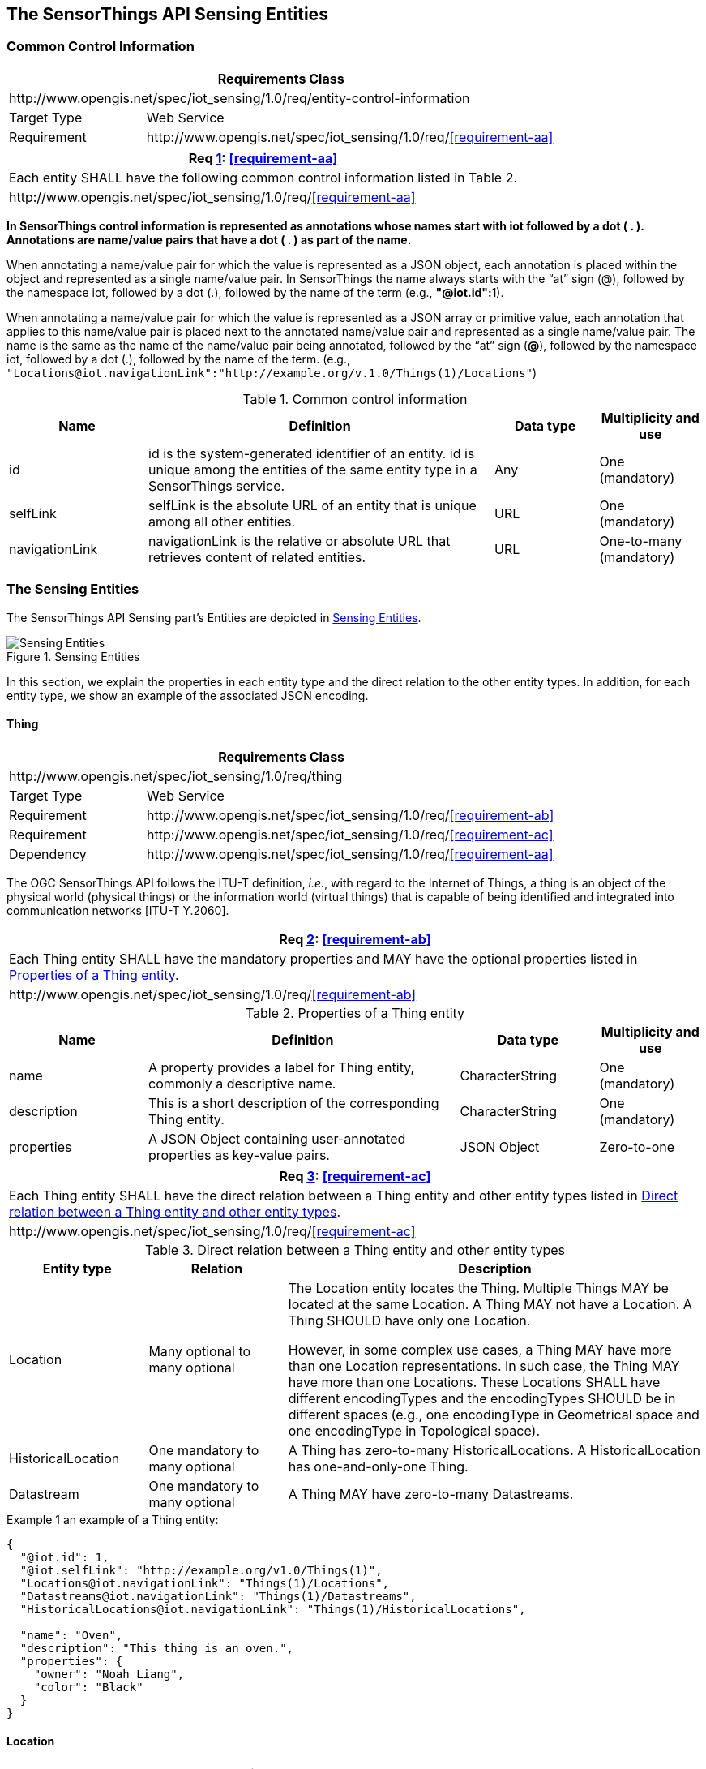 [[sensing-entities1]]
== The SensorThings API Sensing Entities


[[common-control-information]]
=== Common Control Information


[cols="25a,75a"]
|===
2+|Requirements Class

2+|\http://www.opengis.net/spec/iot_sensing/1.0/req/entity-control-information

|Target Type
|Web Service

|Requirement
|\http://www.opengis.net/spec/iot_sensing/1.0/req/<<requirement-aa>>
|===


[[req-aa,{counter:req}]]
[cols="a"]
|===
|Req <<req-aa>>: <<requirement-aa>>[[requirement-aa,entity-control-information/common-control-information]]

|Each entity SHALL have the following common control information listed in Table 2.
|\http://www.opengis.net/spec/iot_sensing/1.0/req/<<requirement-aa>>
|===


**In SensorThings control information is represented as annotations whose names start with iot followed by a dot ( . ). Annotations are name/value pairs that have a dot ( . ) as part of the name.**

When annotating a name/value pair for which the value is represented as a JSON object, each annotation is placed within the object and represented as a single name/value pair. In SensorThings the name always starts with the “at” sign (@), followed by the namespace iot, followed by a dot (.), followed by the name of the term (e.g., **"@iot.id":**1).

When annotating a name/value pair for which the value is represented as a JSON array or primitive value, each annotation that applies to this name/value pair is placed next to the annotated name/value pair and represented as a single name/value pair. The name is the same as the name of the name/value pair being annotated, followed by the “at” sign (**@**), followed by the namespace iot, followed by a dot (.), followed by the name of the term.  (e.g., ``"Locations@iot.navigationLink":"http://example.org/v.1.0/Things(1)/Locations"``)


[[tab-common-control-information]]
.Common control information
[cols="20a,50a,15a,15a"]
|===
|Name |Definition |Data type |Multiplicity and use

|id
|id is the system-generated identifier of an entity. id is unique among the entities of the same entity type in a SensorThings service.
|Any
|One (mandatory)

|selfLink
|selfLink is the absolute URL of an entity that is unique among all other entities.
|URL
|One (mandatory)

|navigationLink
|navigationLink is the relative or absolute URL that retrieves content of related entities.
|URL
|One-to-many +
(mandatory)
|===


[[sensing-entities2]]
=== The Sensing Entities

The SensorThings API Sensing part’s Entities are depicted in <<fig-sensing-entities>>.

[[fig-sensing-entities]]
[.text-center]
.Sensing Entities
image::SensingEntities.png[Sensing Entities]

In this section, we explain the properties in each entity type and the direct relation to the other entity types. In addition, for each entity type, we show an example of the associated JSON encoding.


[[thing]]
==== Thing

[cols="25a,75a"]
|===
2+|Requirements Class

2+|\http://www.opengis.net/spec/iot_sensing/1.0/req/thing

|Target Type
|Web Service

|Requirement
|\http://www.opengis.net/spec/iot_sensing/1.0/req/<<requirement-ab>>

|Requirement
|\http://www.opengis.net/spec/iot_sensing/1.0/req/<<requirement-ac>>

|Dependency
|\http://www.opengis.net/spec/iot_sensing/1.0/req/<<requirement-aa>>
|===

The OGC SensorThings API follows the ITU-T definition, __i.e.__, with regard to the Internet of Things, a thing is an object of the physical world (physical things) or the information world (virtual things) that is capable of being identified and integrated into communication networks [ITU-T Y.2060].


[[req-ab,{counter:req}]]
[cols="a"]
|===
|Req <<req-ab>>: <<requirement-ab>>[[requirement-ab,thing/properties]]

|Each Thing entity SHALL have the mandatory properties and MAY have the optional properties listed in <<tab-properties-thing>>.
|\http://www.opengis.net/spec/iot_sensing/1.0/req/<<requirement-ab>>
|===


[[tab-properties-thing]]
.Properties of a Thing entity
[cols="20a,45a,20a,15a"]
|===
|Name |Definition |Data type |Multiplicity and use

|name
|A property provides a label for Thing entity, commonly a descriptive name.
|CharacterString
|One (mandatory)

|description
|This is a short description of the corresponding Thing entity.
|CharacterString
|One (mandatory)

|properties
|A JSON Object containing user-annotated properties as key-value pairs.
|JSON Object
|Zero-to-one
|===


[[req-ac,{counter:req}]]
[cols="a"]
|===
|Req <<req-ac>>: <<requirement-ac>>[[requirement-ac,thing/relations]]

|Each Thing entity SHALL have the direct relation between a Thing entity and other entity types listed in <<tab-relations-thing>>.
|\http://www.opengis.net/spec/iot_sensing/1.0/req/<<requirement-ac>>
|===


[[tab-relations-thing]]
.Direct relation between a Thing entity and other entity types
[cols="20a,20a,60a"]
|===
|Entity type |Relation |Description

|Location
|Many optional to many optional
|The Location entity locates the Thing. Multiple Things MAY be located at the same Location. A Thing MAY not have a Location. A Thing SHOULD have only one Location.

However, in some complex use cases, a Thing MAY have more than one Location representations. In such case, the Thing MAY have more than one Locations. These Locations SHALL have different encodingTypes and the encodingTypes SHOULD be in different spaces (e.g., one encodingType in Geometrical space and one encodingType in Topological space).

|HistoricalLocation
|One mandatory to many optional
|A Thing has zero-to-many HistoricalLocations. A HistoricalLocation has one-and-only-one Thing.

|Datastream
|One mandatory to many optional
|A Thing MAY have zero-to-many Datastreams.
|===


.Example {counter:examples} an example of a Thing entity:
[source,json]
----
{
  "@iot.id": 1,
  "@iot.selfLink": "http://example.org/v1.0/Things(1)",
  "Locations@iot.navigationLink": "Things(1)/Locations",
  "Datastreams@iot.navigationLink": "Things(1)/Datastreams",
  "HistoricalLocations@iot.navigationLink": "Things(1)/HistoricalLocations",

  "name": "Oven",
  "description": "This thing is an oven.",
  "properties": {
    "owner": "Noah Liang",
    "color": "Black"
  }
}
----


[[location]]
==== Location


[cols="25a,75a"]
|===
2+|Requirements Class

2+|\http://www.opengis.net/spec/iot_sensing/1.0/req/location

|Target Type
|Web Service

|Requirement
|\http://www.opengis.net/spec/iot_sensing/1.0/req/<<requirement-ad>>

|Requirement
|\http://www.opengis.net/spec/iot_sensing/1.0/req/<<requirement-ae>>

|Dependency
|\http://www.opengis.net/spec/iot_sensing/1.0/req/<<requirement-aa>>
|===


The Location entity locates the Thing or the Things it associated with. A Thing’s Location entity is defined as the last known location of the Thing.


A Thing’s Location may be identical to the Thing’s Observations’ FeatureOfInterest. In the context of the IoT, the principle location of interest is usually associated with the location of the Thing, especially for __in-situ__ sensing applications. For example, the location of interest of a wifi-connected thermostat should be the building or the room in which the smart thermostat is located. And the FeatureOfInterest of the Observations made by the thermostat (e.g., room temperature readings) should also be the building or the room. In this case, the content of the smart thermostat’s location should be the same as the content of the temperature readings’ feature of interest.


However, the ultimate location of interest of a Thing is not always the location of the Thing (e.g., in the case of remote sensing). In those use cases, the content of a Thing’s Location is different from the content of the FeatureOfInterest of the Thing’s Observations. Section 7.1.4 of [OGC 10-004r3 and ISO 19156:2011] provides a detailed explanation of observation location.


[[req-ad,{counter:req}]]
[cols="a"]
|===
|Req <<req-ad>>: <<requirement-ad>>[[requirement-ad,location/properties]]

|Each Location entity SHALL have the mandatory properties listed in <<tab-properties-location>>.
|\http://www.opengis.net/spec/iot_sensing/1.0/req/<<requirement-ad>>
|===


[[tab-properties-location]]
.Properties of a Location entity
[cols="20a,45a,20a,15a"]
|===
|Name |Definition |Data type |Multiplicity and use

|name
|A property provides a label for Location entity, commonly a descriptive name.
|CharacterString
|One (mandatory)

|description
|The description about the Location.
|CharacterString
|One (mandatory)

|encodingType
|The encoding type of the Location property. Its value is one of the ValueCode enumeration (see <<tab-encodingtype-codes>>).
|ValueCode
|One (mandatory)

|location
|The location type is defined by encodingType.
|Any (__i.e.__, the type is depending on the value of the encodingType)
|One (mandatory)
|===


[[req-ae,{counter:req}]]
[cols="a"]
|===
|Req <<req-ae>>: <<requirement-ae>>[[requirement-ae,location/relations]]

|Each Location entity SHALL have the direct relation between a Location entity and other entity types listed in <<tab-relation-location>>.
|\http://www.opengis.net/spec/iot_sensing/1.0/req/<<requirement-ae>>
|===


[[tab-relation-location]]
.Direct relation between a Location entity and other entity types
[cols="20a,20a,60a"]
|===
|Entity type |Relation |Description

|Thing
|Many optional to many optional
|Multiple Things MAY locate at the same Location. A Thing MAY not have a Location.

|HistoricalLocation
|Many mandatory to many optional
|A Location can have zero-to-many HistoricalLocations. One HistoricalLocation SHALL have one or many Locations.
|===


.Example {counter:examples} an example of a Location entity:
[source,json]
----
{
  "@iot.id": 1,
  "@iot.selfLink": "http://example.org/v1.0/Locations(1)",
  "Things@iot.navigationLink": "Locations(1)/Things",
  "HistoricalLocations@iot.navigationLink": "Locations(1)/HistoricalLocations",

  "name": "CCIT",
  "description": "Calgary Center for Innvative Technologies",
  "encodingType": "application/vnd.geo+json",
  "location": {
    "type": "Feature",
    "geometry":{
      "type": "Point",
      "coordinates": [-114.06,51.05]
    }
  }
}
----


[[tab-encodingtype-codes]]
.List of some code values used for identifying types for the encodingType of the Location and FeatureOfInterest entity
|===
|Location encodingType |ValueCode Value

|GeoJSON
|application/vnd.geo+json
|===


A thing can be geo-referenced in different spaces. For example, for some applications it is more suitable to use a topological space model (e.g., IndoorGML) to describe an indoor things’ location rather than using a geometric space model (e.g., GeoJSON). Currently GeoJSON is the only Location encodingType of the SensorThings API. In the future we expect to extend SensorThings API’s capabilities by adding additional encodingType to the code values listed in the above table. For example, one potential new Location encodingType can be a JSON encoding for IndoorGML.


[[historicallocation]]
==== HistoricalLocation


[cols="25a,75a"]
|===
2+|Requirements Class

2+|\http://www.opengis.net/spec/iot_sensing/1.0/req/historical-location

|Target Type
|Web Service

|Requirement
|\http://www.opengis.net/spec/iot_sensing/1.0/req/<<requirement-af>>

|Requirement
|\http://www.opengis.net/spec/iot_sensing/1.0/req/<<requirement-ag>>

|Requirement
|\http://www.opengis.net/spec/iot_sensing/1.0/req/<<requirement-ah>>

|Dependency
|\http://www.opengis.net/spec/iot_sensing/1.0/req/<<requirement-aa>>
|===


A Thing’s HistoricalLocation entity set provides the times of the current (__i.e.__, last known) and previous locations of the Thing.


[[req-af,{counter:req}]]
[cols="a"]
|===
|Req <<req-af>>: <<requirement-af>>[[requirement-af,historical-location/properties]]

|Each HistoricalLocation entity SHALL have the mandatory properties and MAY have the optional properties listed in <<tab-properties-historicallocation>>.
|\http://www.opengis.net/spec/iot_sensing/1.0/req/<<requirement-af>>
|===


[[req-ag,{counter:req}]]
[cols="a"]
|===
|Req <<req-ag>>: <<requirement-ag>>[[requirement-ag,historical-location/relations]]

|Each HistoricalLocation entity SHALL have the direct relation between a HistoricalLocation entity and other entity types listed in <<tab-relation-historicallocation>>.
|\http://www.opengis.net/spec/iot_sensing/1.0/req/<<requirement-ag>>
|===


[[req-ah,{counter:req}]]
[cols="a"]
|===
|Req <<req-ah>>: <<requirement-ah>>[[requirement-ah,create-update-delete/historical-location-auto-creation]]

|When a Thing has a new Location, a new HistoricalLocation SHALL be created and added to the Thing automatically by the service. The current Location of the Thing SHALL only be added to HistoricalLocation automatically by the service, and SHALL not be created as HistoricalLocation directly by user.
|\http://www.opengis.net/spec/iot_sensing/1.0/req/<<requirement-ah>>
|===


The HistoricalLocation can also be created, updated and deleted. One use case is to migrate historical observation data from an existing observation data management system to a SensorThings API system.

[[tab-properties-historicallocation]]
.Properties of a HistoricalLocation entity
[cols="20a,45a,20a,15a"]
|===
|Name |Definition |Data type |Multiplicity and use

|time
|The time when the Thing is known at the Location.
|TM_Instant (ISO-8601 Time String)
|One (mandatory)
|===


[[tab-relation-historicallocation]]
.Direct relation between an HistoricalLocation entity and other entity types
[cols="20a,20a,60a"]
|===
|Entity type |Relation |Description

|Location
|Many optional to many mandatory
|A Location can have zero-to-many HistoricalLocations. One HistoricalLocation SHALL have one or many Locations.

|Thing
|Many optional to one mandatory
|A HistoricalLocation has one-and-only-one Thing. One Thing MAY have zero-to-many HistoricalLocations.
|===


.Example {counter:examples}: An example of a HistoricalLocations entity set (e.g., Things(1)/HistoricalLocations)
[source,json]
----
{
  "value": [
    {
      "@iot.id": 1,
      "@iot.selfLink": "http://example.org/v1.0/HistoricalLocations(1)",
      "Locations@iot.navigationLink": "HistoricalLocations(1)/Locations",
      "Thing@iot.navigationLink": "HistoricalLocations(1)/Thing",
      "time": "2015-01-25T12:00:00-07:00"
    },
    {
      "@iot.id": 2,
      "@iot.selfLink": "http://example.org/v1.0/HistoricalLocations(2)",
      "Locations@iot.navigationLink": "HistoricalLocations(2)/Locations",
      "Thing@iot.navigationLink": "HistoricalLocations(2)/Thing",
      "time": "2015-01-25T13:00:00-07:00"
    }
  ],
  "@iot.nextLink":"http://example.org/v1.0/Things(1)/HistoricalLocations?$skip=2&$top=2"
}
----
[[datastream]]
==== Datastream


[cols="25a,75a"]
|===
2+|Requirements Class

2+|\http://www.opengis.net/spec/iot_sensing/1.0/req/datastream

|Target Type
|Web Service

|Requirement
|\http://www.opengis.net/spec/iot_sensing/1.0/req/<<requirement-ai>>

|Requirement
|\http://www.opengis.net/spec/iot_sensing/1.0/req/<<requirement-aj>>

|Dependency
|\http://www.opengis.net/spec/iot_sensing/1.0/req/<<requirement-aa>>

|Dependency
|urn:iso:dis:iso:19156:clause:8.2.2
|===


A Datastream groups a collection of Observations measuring the same ObservedProperty and produced by the same Sensor.


[[req-ai,{counter:req}]]
[cols="a"]
|===
|Req <<req-ai>>: <<requirement-ai>>[[requirement-ai,datastream/properties]]

|Each Datastream entity SHALL have the mandatory properties and MAY have the optional properties listed in <<tab-properties-datastream>>.
|\http://www.opengis.net/spec/iot_sensing/1.0/req/<<requirement-ai>>
|===


[[req-aj,{counter:req}]]
[cols="a"]
|===
|Req <<req-aj>>: <<requirement-aj>>[[requirement-aj,datastream/relations]]

|Each Datastream entity SHALL have the direct relation between a Datastream entity and other entity types listed in <<tab-relation-datastream>>.
|\http://www.opengis.net/spec/iot_sensing/1.0/req/<<requirement-aj>>
|===


[[tab-properties-datastream]]
.Properties of a Datastream entity
[cols="20a,45a,20a,15a"]
|===
|Name |Definition |Data type |Multiplicity and use

|name
|A property provides a label for Datastream entity, commonly a descriptive name.
|CharacterString
|One (mandatory)

|description
|The description of the Datastream entity.
|CharacterString
|One (mandatory)

|unitOfMeasurement
|A JSON Object containing three key-value pairs. The name property presents the full name of the unitOfMeasurement; the symbol property shows the textual form of the unit symbol; and the definition contains the URI defining the unitOfMeasurement.

The values of these properties SHOULD follow the Unified Code for Unit of Measure (UCUM).

|JSON Object
|One (mandatory)

Note: When a Datastream does not have a unit of measurement (e.g., a OM_TruthObservation type), the corresponding unitOfMeasurement properties SHALL have null values.

|observationType
|The type of Observation (with unique result type), which is used by the service to encode observations.
|ValueCode +
see <<tab-value-codes-obstypes>>.
|One (mandatory)

|observedArea
|The spatial bounding box of the spatial extent of all FeaturesOfInterest that belong to the Observations associated with this Datastream.
|GM_Envelope (GeoJSON Polygon)
|Zero-to-one (optional)

|phenomenonTime
|The temporal interval of the phenomenon times of all observations belonging to this Datastream.
|TM_Period (ISO 8601 Time Interval)
|Zero-to-one (optional)

|resultTime
|The temporal interval of the result times of all observations belonging to this Datastream.
|TM_Period (ISO 8601 Time Interval)
|Zero-to-one (optional)
|===


[[tab-relation-datastream]]
.Direct relation between a Datastream entity and other entity types
[cols="20a,20a,60a"]
|===
|Entity type |Relation |Description

|Thing
|Many optional to one mandatory
|A Thing has zero-to-many Datastreams. A Datastream entity SHALL only link to a Thing as a collection of Observations.

|Sensor
|Many optional to one mandatory
|The Observations in a Datastream are performed by one-and-only-one Sensor. One Sensor MAY produce zero-to-many Observations in different Datastreams.

|ObservedProperty
|Many optional to one mandatory
|The Observations of a Datastream SHALL observe the same ObservedProperty. The Observations of different Datastreams MAY observe the same ObservedProperty.

|Observation
|One mandatory to many optional
|A Datastream has zero-to-many Observations. One Observation SHALL occur in one-and-only-one Datastream.
|===


.Example {counter:examples}: A Datastream entity example
[source,json]
----
{
  "@iot.id": 1,
  "@iot.selfLink": "http://example.org/v1.0/Datastreams(1)",
  "Thing@iot.navigationLink": "HistoricalLocations(1)/Thing",
  "Sensor@iot.navigationLink": "Datastreams(1)/Sensor",
  "ObservedProperty@iot.navigationLink": "Datastreams(1)/ObservedProperty",
  "Observations@iot.navigationLink": "Datastreams(1)/Observations",

  "name": "oven temperature",
  "description": "This is a datastream measuring the air temperature in an oven.",
  "unitOfMeasurement": {
    "name": "degree Celsius",
    "symbol": "°C",
    "definition": "http://unitsofmeasure.org/ucum.html#para-30"
  },
  "observationType": "http://www.opengis.net/def/observationType/OGC-OM/2.0/OM_Measurement",
  "observedArea": {
    "type": "Polygon",
    "coordinates": [[[100,0],[101,0],[101,1],[100,1],[100,0]]]
  },
  "phenomenonTime": "2014-03-01T13:00:00Z/2015-05-11T15:30:00Z",
  "resultTime": "2014-03-01T13:00:00Z/2015-05-11T15:30:00Z"
}
----


The observationType defines the result types for specialized observations [OGC 10-004r3 and ISO 19156:2011 Table 3]. The following table shows some of the valueCodes that maps the UML classes in O&M v2.0 [OGC 10-004r3 and ISO 19156:2011] to observationType names and observation result types.


[[tab-value-codes-obstypes]]
.List of some code values used for identifying types defined in the O&M conceptual model (OGC 10-004r3 and ISO 19156:2011 Clause 8.2.2)
[cols="30a,55a,15a"]
|===
|O&M 2.0 |Value Code Value (observationType names) |Content of result

|OM_CategoryObservation
|\http://www.opengis.net/def/observationType/OGC-OM/2.0/OM_CategoryObservation
|URI

|OM_CountObservation
|\http://www.opengis.net/def/observationType/OGC-OM/2.0/OM_CountObservation
|integer

|OM_Measurement
|\http://www.opengis.net/def/observationType/OGC-OM/2.0/OM_Measurement
|double

|OM_Observation
|\http://www.opengis.net/def/observationType/OGC-OM/2.0/OM_Observation
|Any

|OM_TruthObservation
|\http://www.opengis.net/def/observationType/OGC-OM/2.0/OM_TruthObservation
|boolean
|===


[[sensor]]
==== Sensor


[cols="25a,75a"]
|===
2+|Requirements Class

2+|\http://www.opengis.net/spec/iot_sensing/1.0/req/sensor

|Target Type
|Web Service

|Requirement
|\http://www.opengis.net/spec/iot_sensing/1.0/req/<<requirement-ak>>

|Requirement
|\http://www.opengis.net/spec/iot_sensing/1.0/req/<<requirement-al>>

|Dependency
|\http://www.opengis.net/spec/iot_sensing/1.0/req/<<requirement-aa>>
|===


A Sensor is an instrument that observes a property or phenomenon with the goal of producing an estimate of the value of the property<<footnote3>>.

[[req-ak,{counter:req}]]
[cols="a"]
|===
|Req <<req-ak>>: <<requirement-ak>>[[requirement-ak,sensor/properties]]

|Each Sensor entity SHALL have the mandatory properties and MAY have the optional properties listed in <<tab-properties-sensor>>.
|\http://www.opengis.net/spec/iot_sensing/1.0/req/<<requirement-ak>>
|===


[[req-al,{counter:req}]]
[cols="a"]
|===
|Req <<req-al>>: <<requirement-al>>[[requirement-al,sensor/relations]]

|Each Sensor entity SHALL have the direct relation between a Sensor entity and other entity types listed in <<tab-relation-sensor>>.
|\http://www.opengis.net/spec/iot_sensing/1.0/req/<<requirement-al>>
|===


[[tab-properties-sensor]]
.Properties of a Sensor entity
[cols="20a,45a,20a,15a"]
|===
|Name |Definition |Data type |Multiplicity and use

|name
|A property provides a label for Sensor entity, commonly a descriptive name.
|CharacterString
|One (mandatory)

|description
|The description of the Sensor entity.
|CharacterString
|One (mandatory)

|encodingType
|The encoding type of the metadata property. Its value is one of the ValueCode enumeration (see <<tab-encodingtypes-sensor>> for the available ValueCode).
|ValueCode
|One (mandatory)

|metadata
|The detailed description of the Sensor or system. The metadata type is defined by encodingType.
|Any (depending on the value of the encodingType)
|One (mandatory)
|===


[[tab-relation-sensor]]
.Direct relation between a Sensor entity and other entity types
[cols="20a,20a,60a"]
|===
|Entity type |Relation |Description

|Datastream
|One mandatory to many optional
|The Observations of a Datastream are measured with the same Sensor. One Sensor MAY produce zero-to-many Observations in different Datastreams.
|===


[[tab-encodingtypes-sensor]]
.List of some code values used for identifying types for the encodingType of the Sensor entity
|===
|Sensor encodingType |ValueCode Value

|PDF
|application/pdf

|SensorML
|\http://www.opengis.net/doc/IS/SensorML/2.0
|===


The Sensor encodingType allows clients to know how to interpret metadata’s value. Currently SensorThings API defines two common Sensor metadata encodingTypes. Most sensor manufacturers provide their sensor datasheets in a PDF format. As a result, PDF is a Sensor encodingType supported by SensorThings API. The second Sensor encodingType is SensorML.


.Example {counter:examples}: An example of a Sensor entity
[source,json]
----
{
  "@iot.id": 1,
  "@iot.selfLink": "http://example.org/v1.0/Sensors(1)",
  "Datastreams@iot.navigationLink": "Sensors(1)/Datastreams",

  "name": "TMP36",
  "description": "TMP36 - Analog Temperature sensor",
  "encodingType": "application/pdf",
  "metadata": "http://example.org/TMP35_36_37.pdf"
}
----


[[observedproperty]]
==== ObservedProperty


[cols="25a,75a"]
|===
2+|Requirements Class

2+|\http://www.opengis.net/spec/iot_sensing/1.0/req/observed-property

|Target Type
|Web Service

|Requirement
|\http://www.opengis.net/spec/iot_sensing/1.0/req/<<requirement-am>>

|Requirement
|\http://www.opengis.net/spec/iot_sensing/1.0/req/<<requirement-an>>

|Dependency
|\http://www.opengis.net/spec/iot_sensing/1.0/req/<<requirement-aa>>
|===


An ObservedProperty specifies the phenomenon of an Observation.


[[req-am,{counter:req}]]
[cols="a"]
|===
|Req <<req-am>>: <<requirement-am>>[[requirement-am,observed-property/properties]]

|Each ObservedProperty entity SHALL have the mandatory properties and MAY have the optional properties listed in <<tab-properties-observedproperty>>.
|\http://www.opengis.net/spec/iot_sensing/1.0/req/<<requirement-am>>
|===


[[req-an,{counter:req}]]
[cols="a"]
|===
|Req <<req-an>>: <<requirement-an>>[[requirement-an,observed-property/relations]]

|Each ObservedProperty entity SHALL have the direct relation between a ObservedProperty entity and other entity types listed in <<tab-relation-observedproperty>>.
|\http://www.opengis.net/spec/iot_sensing/1.0/req/<<requirement-an>>
|===


[[tab-properties-observedproperty]]
.Properties of an ObservedProperty entity
[cols="20a,45a,20a,15a"]
|===
|Name |Definition |Data type |Multiplicity and use

|name
|A property provides a label for ObservedProperty entity, commonly a descriptive name.
|CharacterString
|One (mandatory)

|definition
|The URI of the ObservedProperty. Dereferencing this URI SHOULD result in a representation of the definition of the ObservedProperty.
|URI
|One (mandatory)

|description
|A description about the ObservedProperty.
|CharacterString
|One (mandatory)
|===


[[tab-relation-observedproperty]]
.Direct relation between an ObservedProperty entity and other entity types
[cols="20a,20a,60a"]
|===
|Entity type |Relation |Description

|Datastream
|One mandatory to many optional
|The Observations of a Datastream observe the same ObservedProperty. The Observations of different Datastreams MAY observe the same ObservedProperty.
|===


.Example {counter:examples}: an example ObservedProperty entity
[source,json]
----
{
  "@iot.id": 1,
  "@iot.selfLink": "http://example.org/v1.0/ObservedProperties(1)",
  "Datastreams@iot.navigationLink": "ObservedProperties(1)/Datastreams",
  "description": "The dewpoint temperature is the temperature to which the
                  air must be cooled, at constant pressure, for dew to form.
                  As the grass and other objects near the ground cool to
                  the dewpoint, some of the water vapor in the atmosphere
                  condenses into liquid water on the objects.",
  "name": "DewPoint Temperature",
  "definition": "http://dbpedia.org/page/Dew_point"
}
----


[[observation]]
==== Observation


[cols="25a,75a"]
|===
2+|Requirements Class

2+|\http://www.opengis.net/spec/iot_sensing/1.0/req/observation

|Target Type
|Web Service

|Requirement
|\http://www.opengis.net/spec/iot_sensing/1.0/req/<<requirement-ao>>

|Requirement
|\http://www.opengis.net/spec/iot_sensing/1.0/req/<<requirement-ap>>

|Dependency
|\http://www.opengis.net/spec/iot_sensing/1.0/req/<<requirement-aa>>

|Dependency
|urn:iso:dis:iso:19156:clause:7.2.2
|===


An Observation is the act of measuring or otherwise determining the value of a property [OGC 10-004r3 and ISO 19156:2011]


[[req-ao,{counter:req}]]
[cols="a"]
|===
|Req <<req-ao>>: <<requirement-ao>>[[requirement-ao,observation/properties]]

|Each Observation entity SHALL have the mandatory properties and MAY have the optional properties listed in <<tab-properties-observation>>.
|\http://www.opengis.net/spec/iot_sensing/1.0/req/<<requirement-ao>>
|===


[[req-ap,{counter:req}]]
[cols="a"]
|===
|Req <<req-ap>>: <<requirement-ap>>[[requirement-ap,observation/relations]]

|Each Observation entity SHALL have the direct relation between an Observation entity and other entity types listed in <<tab-relations-observation>>.
|\http://www.opengis.net/spec/iot_sensing/1.0/req/<<requirement-ap>>
|===


[[tab-properties-observation]]
.Properties of an Observation entity
[cols="20a,45a,20a,15a"]
|===
|Name |Definition |Data type |Multiplicity and use

|phenomenonTime
|The time instant or period of when the Observation happens.

Note: Many resource-constrained sensing devices do not have a clock. As a result, a client may omit phenonmenonTime when POST new Observations, even though phenonmenonTime is a mandatory property. When a SensorThings service receives a POST Observations without phenonmenonTime, the service SHALL assign the current server time to the value of the phenomenonTime.

|TM_Object (ISO 8601 Time string or Time Interval string (e.g., ``2010-12-23T10:20:00.00-07:00`` or ``2010-12-23T10:20:00.00-07:00/2010-12-23T12:20:00.00-07:00``))
|One (mandatory)

|result
|The estimated value of an ObservedProperty from the Observation.
|Any (depends on the observationType defined in the associated Datastream)
|One (mandatory)

|resultTime
|The time of the Observation's result was generated.

Note: Many resource-constrained sensing devices do not have a clock. As a result, a client may omit resultTime when POST new Observations, even though resultTime is a mandatory property. When a SensorThings service receives a POST Observations without resultTime, the service SHALL assign a null value to the resultTime.

|TM_Instant (ISO 8601 Time string)
|One (mandatory)

|resultQuality
|Describes the quality of the result.
|DQ_Element
|Zero-to-many

|validTime
|The time period during which the result may be used.
|TM_Period (ISO 8601 Time Interval string)
|Zero-to-one

|parameters
|Key-value pairs showing the environmental conditions during measurement.
|NamedValues in a JSON Array
|Zero-to-one
|===


[[tab-relations-observation]]
.Direct relation between an Observation entity and other entity types
[cols="20a,20a,60a"]
|===
|Entity type |Relation |Description

|Datastream
|Many optional to one mandatory
|A Datastream can have zero-to-many Observations. One Observation SHALL occur in one-and-only-one Datastream.

|FeatureOfInterest
|Many optional to one mandatory
|An Observation observes on one-and-only-one FeatureOfInterest. One FeatureOfInterest could be observed by zero-to-many Observations.
|===


.Example {counter:examples}  An Observation entity example - The following example shows an Observation whose Datastream has an ObservationType of OM_Measurement. A result’s data type is defined by the observationType.
[source,json]
----
{
  "@iot.id": 1,
  "@iot.selfLink": "http://example.org/v1.0/Observations(1)",
  "FeatureOfInterest@iot.navigationLink": "Observations(1)/FeatureOfInterest",
  "Datastream@iot.navigationLink":"Observations(1)/Datastream",

  "phenomenonTime": "2014-12-31T11:59:59.00+08:00",
  "resultTime": "2014-12-31T11:59:59.00+08:00",
  "result": 70.4
}
----


[[featureofinterest]]
==== FeatureOfInterest


[cols="25a,75a"]
|===
2+|Requirements Class

2+|\http://www.opengis.net/spec/iot_sensing/1.0/req/feature-of-interest

|Target Type
|Web Service

|Requirement
|\http://www.opengis.net/spec/iot_sensing/1.0/req/<<requirement-aq>>

|Requirement
|\http://www.opengis.net/spec/iot_sensing/1.0/req/<<requirement-ar>>

|Dependency
|\http://www.opengis.net/spec/iot_sensing/1.0/req/<<requirement-aa>>
|===


An Observation results in a value being assigned to a phenomenon. The phenomenon is a property of a feature, the latter being the FeatureOfInterest of the Observation [OGC and ISO 19156:2011]. In the context of the Internet of Things, many Observations’ FeatureOfInterest can be the Location of the Thing. For example, the FeatureOfInterest of a wifi-connect thermostat can be the Location of the thermostat (__i.e.__, the living room where the thermostat is located in). In the case of remote sensing, the FeatureOfInterest can be the geographical area or volume that is being sensed.


[[req-aq,{counter:req}]]
[cols="a"]
|===
|Req <<req-aq>>: <<requirement-aq>>[[requirement-aq,feature-of-interest/properties]]

|Each FeatureOfInterest entity SHALL have the mandatory properties listed in <<tab-properties-featureofinterest>>.
|\http://www.opengis.net/spec/iot_sensing/1.0/req/<<requirement-aq>>
|===


[[req-ar,{counter:req}]]
[cols="a"]
|===
|Req <<req-ar>>: <<requirement-ar>>[[requirement-ar,feature-of-interest/relations]]

|Each FeatureOfInterest entity SHALL have the direct relation between a FeatureOfInterest entity and other entity types listed in <<tab-relation-featureofinterest>>.
|\http://www.opengis.net/spec/iot_sensing/1.0/req/<<requirement-ar>>
|===


[[tab-properties-featureofinterest]]
.Properties of a FeatureOfInterest entity
[cols="20a,45a,20a,15a"]
|===
|Name |Definition |Data type |Multiplicity and use

|name
|A property provides a label for FeatureOfInterest entity, commonly a descriptive name.
|CharacterString
|One (mandatory)

|description
|The description about the FeatureOfInterest.
|CharacterString
|One (mandatory)

|encodingType
|The encoding type of the feature property.

Its value is one of the ValueCode enumeration (see <<tab-encodingtype-codes>> for the available ValueCode).

|ValueCode
|One (mandatory)

|feature
|The detailed description of the feature. The data type is defined by encodingType.
|Any
|One (mandatory)
|===


[[tab-relation-featureofinterest]]
.Direct relation between a FeatureOfInterest entity and other entity types
[cols="20a,20a,60a"]
|===
|Entity type |Relation |Description

|Observation
|One mandatory to many optional
|An Observation observes on one-and-only-one FeatureOfInterest. One FeatureOfInterest could be observed by zero-to-many Observations.
|===


.Example {counter:examples}: an example of a FeatureOfInterest entity
[source,json]
----
{
  "@iot.id": 1,
  "@iot.selfLink": "http://example.org/v1.0/FeaturesOfInterest(1)",
  "Observations@iot.navigationLink": "FeaturesOfInterest(1)/Observations",

  "name": "Weather Station YYC.",
  "description": "This is a weather station located at the Calgary Airport.",
  "encodingType": "application/vnd.geo+json",
  "feature": {
    "type": "Feature",
    "geometry":{
      "type": "Point",
      "coordinates": [-114.06,51.05]
    }
  }
}
----

